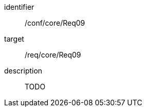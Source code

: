
[conformance_test]
====
[%metadata]
identifier:: /conf/core/Req09
target:: /req/core/Req09
description:: TODO
====
